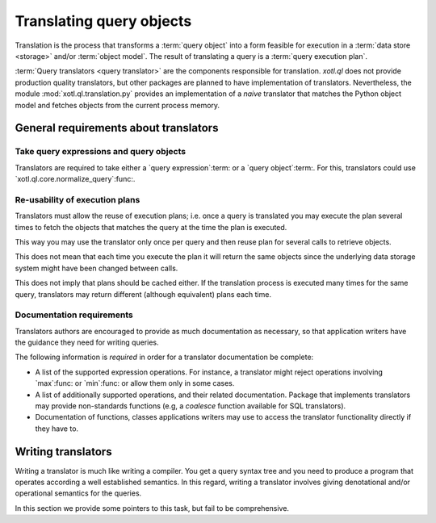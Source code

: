 .. _translation:

=========================
Translating query objects
=========================

Translation is the process that transforms a :term:`query object` into a form
feasible for execution in a :term:`data store <storage>` and/or :term:`object
model`.  The result of translating a query is a :term:`query execution plan`.

:term:`Query translators <query translator>` are the components responsible
for translation.  `xotl.ql` does not provide production quality translators,
but other packages are planned to have implementation of translators.
Nevertheless, the module :mod:`xotl.ql.translation.py` provides an
implementation of a *naive* translator that matches the Python object model
and fetches objects from the current process memory.


General requirements about translators
======================================

Take query expressions and query objects
----------------------------------------

Translators are required to take either a `query expression`:term: or a `query
object`:term:.  For this, translators could use
`xotl.ql.core.normalize_query`:func:.


Re-usability of execution plans
-------------------------------

Translators must allow the reuse of execution plans; i.e. once a query is
translated you may execute the plan several times to fetch the objects that
matches the query at the time the plan is executed.

This way you may use the translator only once per query and then reuse plan
for several calls to retrieve objects.

This does not mean that each time you execute the plan it will return the same
objects since the underlying data storage system might have been changed
between calls.

This does not imply that plans should be cached either.  If the translation
process is executed many times for the same query, translators may return
different (although equivalent) plans each time.


Documentation requirements
--------------------------

Translators authors are encouraged to provide as much documentation as
necessary, so that application writers have the guidance they need for writing
queries.

The following information is *required* in order for a translator
documentation be complete:

- A list of the supported expression operations.  For instance, a translator
  might reject operations involving `max`:func: or `min`:func: or allow them
  only in some cases.

- A list of additionally supported operations, and their related
  documentation.  Package that implements translators may provide
  non-standards functions (e.g, a `coalesce` function available for SQL
  translators).

- Documentation of functions, classes applications writers may use to access
  the translator functionality directly if they have to.

.. seealso:: The documentation for the module `xotl.ql.translation.py`:mod: as
   an example.


Writing translators
===================

Writing a translator is much like writing a compiler.  You get a query syntax
tree and you need to produce a program that operates according a well
established semantics.  In this regard, writing a translator involves giving
denotational and/or operational semantics for the queries.

In this section we provide some pointers to this task, but fail to be
comprehensive.


.. LocalWords: denotational
